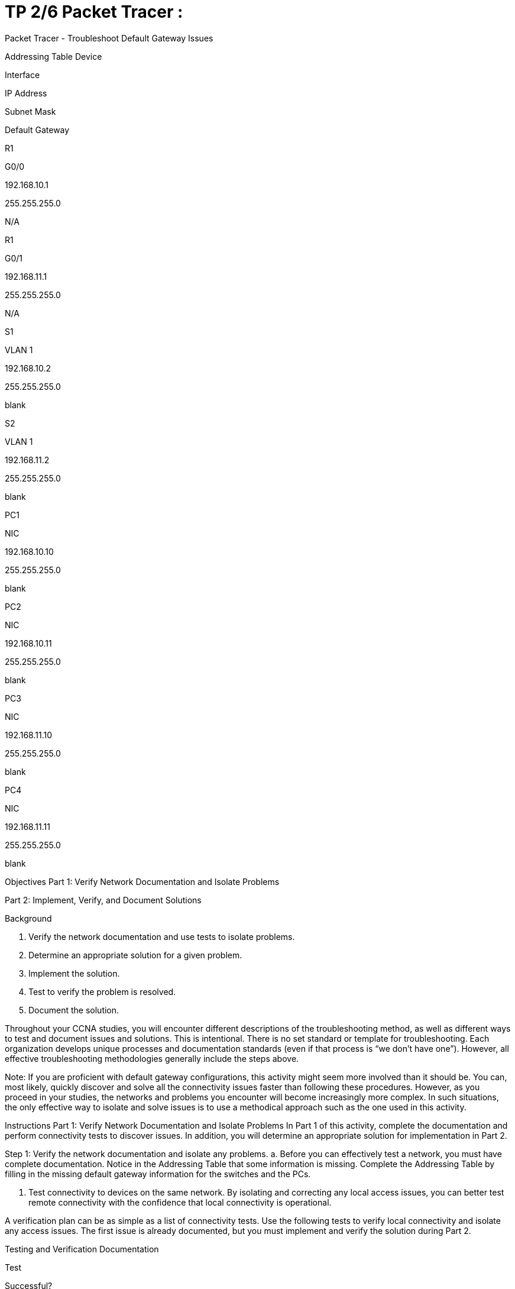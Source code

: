 = TP 2/6 Packet Tracer : 
:navtitle: titre TP 2/6

Packet Tracer - Troubleshoot Default Gateway Issues

Addressing Table
Device

Interface

IP Address

Subnet Mask

Default Gateway

R1

G0/0

192.168.10.1

255.255.255.0

N/A

R1

G0/1

192.168.11.1

255.255.255.0

N/A

S1

VLAN 1

192.168.10.2

255.255.255.0

blank

S2

VLAN 1

192.168.11.2

255.255.255.0

blank

PC1

NIC

192.168.10.10

255.255.255.0

blank

PC2

NIC

192.168.10.11

255.255.255.0

blank

PC3

NIC

192.168.11.10

255.255.255.0

blank

PC4

NIC

192.168.11.11

255.255.255.0

blank

Objectives
Part 1: Verify Network Documentation and Isolate Problems

Part 2: Implement, Verify, and Document Solutions

Background


a.     Verify the network documentation and use tests to isolate problems.

b.     Determine an appropriate solution for a given problem.

c.     Implement the solution.

d.     Test to verify the problem is resolved.

e.     Document the solution.

Throughout your CCNA studies, you will encounter different descriptions of the troubleshooting method, as well as different ways to test and document issues and solutions. This is intentional. There is no set standard or template for troubleshooting. Each organization develops unique processes and documentation standards (even if that process is “we don’t have one”). However, all effective troubleshooting methodologies generally include the steps above.

Note: If you are proficient with default gateway configurations, this activity might seem more involved than it should be. You can, most likely, quickly discover and solve all the connectivity issues faster than following these procedures. However, as you proceed in your studies, the networks and problems you encounter will become increasingly more complex. In such situations, the only effective way to isolate and solve issues is to use a methodical approach such as the one used in this activity.

Instructions
Part 1: Verify Network Documentation and Isolate Problems
In Part 1 of this activity, complete the documentation and perform connectivity tests to discover issues. In addition, you will determine an appropriate solution for implementation in Part 2.

Step 1: Verify the network documentation and isolate any problems.
a.     Before you can effectively test a network, you must have complete documentation. Notice in the Addressing Table that some information is missing. Complete the Addressing Table by filling in the missing default gateway information for the switches and the PCs.

b.     Test connectivity to devices on the same network. By isolating and correcting any local access issues, you can better test remote connectivity with the confidence that local connectivity is operational.

A verification plan can be as simple as a list of connectivity tests. Use the following tests to verify local connectivity and isolate any access issues. The first issue is already documented, but you must implement and verify the solution during Part 2.

Testing and Verification Documentation

Test

Successful?

Issues

Solution

Verified

PC1 to PC2

No

IP address on PC1

Change PC1 IP address

blank

PC1 to S1

blank

blank

blank

blank

PC1 to R1

blank

blank

blank

blank

blank

blank

blank

blank

blank

Blank

blank

blank

blank

blank

Note: The table is an example; you must create your own document. You can use paper and pencil to draw a table, or you can use a text editor or spreadsheet. Consult your instructor if you need further guidance.

c.     Test connectivity to remote devices (such as from PC1 to PC4) and document any problems. This is frequently referred to as end-to-end connectivity. This means that all devices in a network have the full connectivity allowed by the network policy.

Note: Remote connectivity testing may not be possible yet, because you must first resolve local connectivity issues. After you have solved those issues, return to this step and test connectivity between networks.

Step 2: Determine an appropriate solution for the problem.
a.     Using your knowledge of the way networks operate and your device configuration skills, search for the cause of the problem. For example, S1 is not the cause of the connectivity issue between PC1 and PC2. The link lights are green and no configuration on S1 would cause traffic to not pass between PC1 and PC2. So the problem must be with PC1, PC2, or both.

b.     Verify the device addressing to ensure it matches the network documentation. For example, the IP address for PC1 is incorrect as verified with the ipconfig command.

c.     Suggest a solution that you think will resolve the problem and document it. For example, change the IP address for PC1 to match the documentation.

Note: Often there is more than one solution. However, it is a troubleshooting best practice to implement and verify one solution at a time. Implementing more than one solution could introduce additional issues in a more complex scenario.

Part 2: Implement, Verify, and Document Solutions
In Part 2 of this activity, you will implement the solutions you identified in Part 1. You will then verify the solution worked. You may need to return to Part 1 to finish isolating all the problems.

Step 1: Implement solutions to connectivity problems.
Refer to your documentation in Part 1. Choose the first issue and implement your suggested solution. For example, correct the IP address on PC1.

Step 2: Verify that the problem is now resolved.
a.     Verify your solution has solved the problem by performing the test you used to identify the problem. For example, can PC1 now ping PC2?

b.     If the problem is resolved, indicate so in your documentation. For example, in the table above, a simple checkmark would suffice in the “Verified” column.

Step 3: Verify that all issues are resolved.
a.     If you still have an outstanding issue with a solution that has not yet been implemented, return to Part 2, Step 1.

b.     If all your current issues are resolved, have you also resolved any remote connectivity issues (such as can PC1 ping PC4)? If the answer is no, return to Part 1, Step 1c to test remote connectivity.

End of document